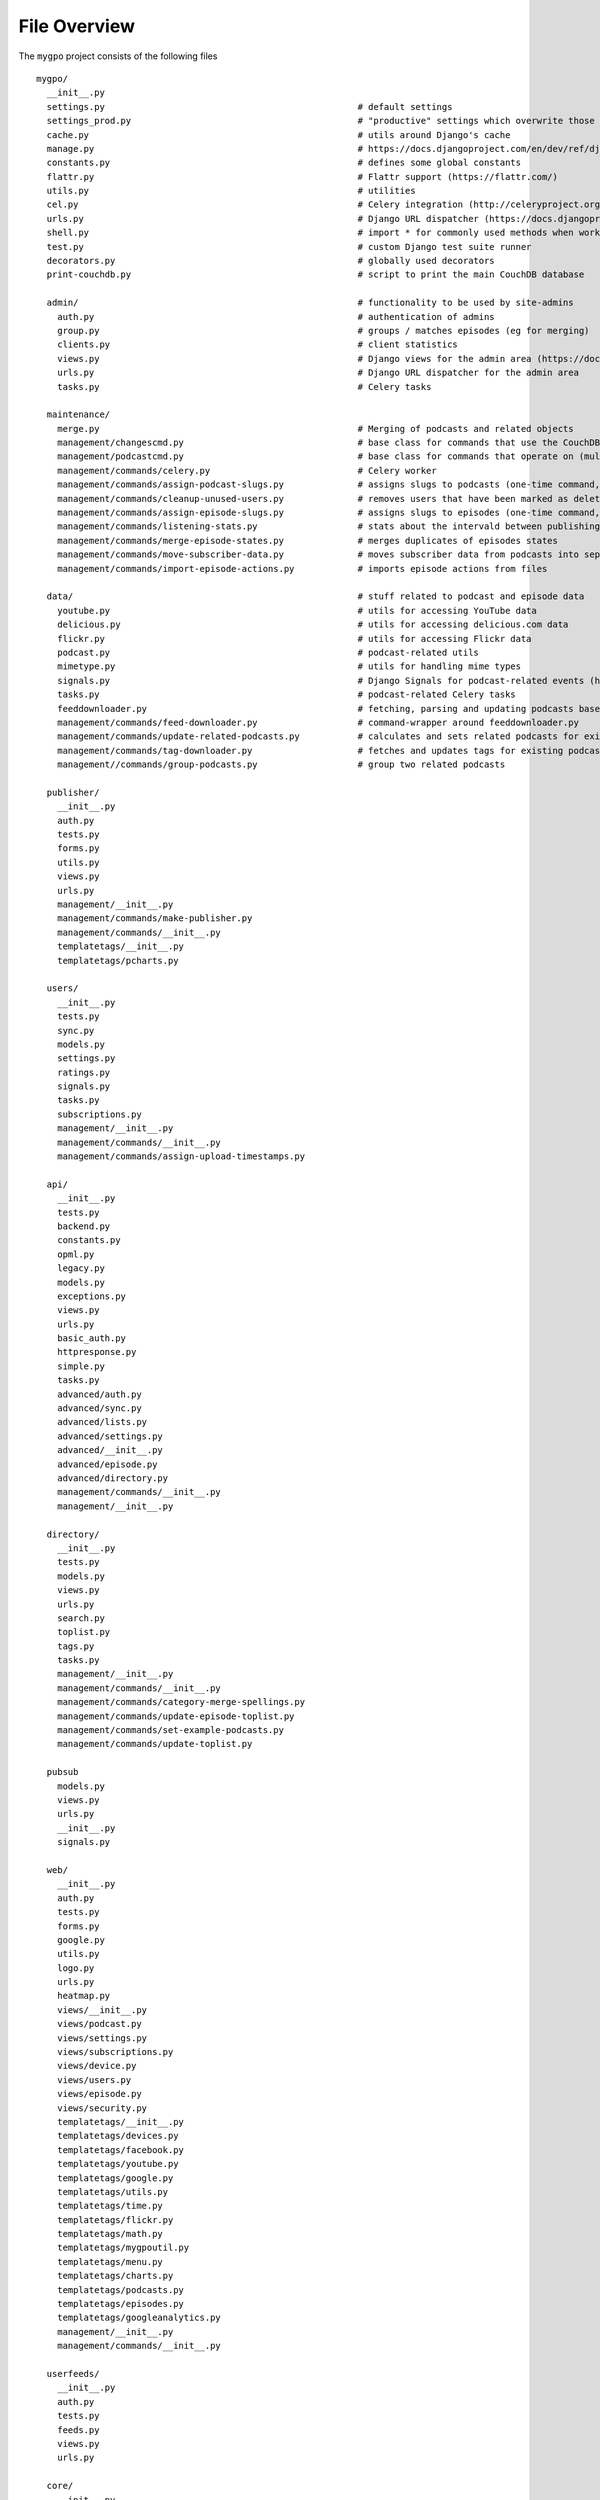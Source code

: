 File Overview
=============

The ``mygpo`` project consists of the following files ::

  mygpo/
    __init__.py
    settings.py                                                # default settings
    settings_prod.py                                           # "productive" settings which overwrite those in settings.py
    cache.py                                                   # utils around Django's cache
    manage.py                                                  # https://docs.djangoproject.com/en/dev/ref/django-admin/
    constants.py                                               # defines some global constants
    flattr.py                                                  # Flattr support (https://flattr.com/)
    utils.py                                                   # utilities
    cel.py                                                     # Celery integration (http://celeryproject.org/)
    urls.py                                                    # Django URL dispatcher (https://docs.djangoproject.com/en/dev/topics/http/urls/)
    shell.py                                                   # import * for commonly used methods when working in the Django shell
    test.py                                                    # custom Django test suite runner
    decorators.py                                              # globally used decorators
    print-couchdb.py                                           # script to print the main CouchDB database

    admin/                                                     # functionality to be used by site-admins
      auth.py                                                  # authentication of admins
      group.py                                                 # groups / matches episodes (eg for merging)
      clients.py                                               # client statistics
      views.py                                                 # Django views for the admin area (https://docs.djangoproject.com/en/dev/topics/http/views/)
      urls.py                                                  # Django URL dispatcher for the admin area
      tasks.py                                                 # Celery tasks

    maintenance/
      merge.py                                                 # Merging of podcasts and related objects
      management/changescmd.py                                 # base class for commands that use the CouchDB changes feed (https://couchdb.readthedocs.org/en/latest/changes.html)
      management/podcastcmd.py                                 # base class for commands that operate on (multiple) podcasts
      management/commands/celery.py                            # Celery worker
      management/commands/assign-podcast-slugs.py              # assigns slugs to podcasts (one-time command, now unused)
      management/commands/cleanup-unused-users.py              # removes users that have been marked as deleted
      management/commands/assign-episode-slugs.py              # assigns slugs to episodes (one-time command, now unused)
      management/commands/listening-stats.py                   # stats about the intervald between publishing and playing episodes
      management/commands/merge-episode-states.py              # merges duplicates of episodes states
      management/commands/move-subscriber-data.py              # moves subscriber data from podcasts into separate objects
      management/commands/import-episode-actions.py            # imports episode actions from files

    data/                                                      # stuff related to podcast and episode data
      youtube.py                                               # utils for accessing YouTube data
      delicious.py                                             # utils for accessing delicious.com data
      flickr.py                                                # utils for accessing Flickr data
      podcast.py                                               # podcast-related utils
      mimetype.py                                              # utils for handling mime types
      signals.py                                               # Django Signals for podcast-related events (https://docs.djangoproject.com/en/dev/topics/signals/)
      tasks.py                                                 # podcast-related Celery tasks
      feeddownloader.py                                        # fetching, parsing and updating podcasts based on their feeds
      management/commands/feed-downloader.py                   # command-wrapper around feeddownloader.py
      management/commands/update-related-podcasts.py           # calculates and sets related podcasts for existing podcasts
      management/commands/tag-downloader.py                    # fetches and updates tags for existing podcasts
      management//commands/group-podcasts.py                   # group two related podcasts

    publisher/
      __init__.py
      auth.py
      tests.py
      forms.py
      utils.py
      views.py
      urls.py
      management/__init__.py
      management/commands/make-publisher.py
      management/commands/__init__.py
      templatetags/__init__.py
      templatetags/pcharts.py

    users/
      __init__.py
      tests.py
      sync.py
      models.py
      settings.py
      ratings.py
      signals.py
      tasks.py
      subscriptions.py
      management/__init__.py
      management/commands/__init__.py
      management/commands/assign-upload-timestamps.py

    api/
      __init__.py
      tests.py
      backend.py
      constants.py
      opml.py
      legacy.py
      models.py
      exceptions.py
      views.py
      urls.py
      basic_auth.py
      httpresponse.py
      simple.py
      tasks.py
      advanced/auth.py
      advanced/sync.py
      advanced/lists.py
      advanced/settings.py
      advanced/__init__.py
      advanced/episode.py
      advanced/directory.py
      management/commands/__init__.py
      management/__init__.py

    directory/
      __init__.py
      tests.py
      models.py
      views.py
      urls.py
      search.py
      toplist.py
      tags.py
      tasks.py
      management/__init__.py
      management/commands/__init__.py
      management/commands/category-merge-spellings.py
      management/commands/update-episode-toplist.py
      management/commands/set-example-podcasts.py
      management/commands/update-toplist.py

    pubsub
      models.py
      views.py
      urls.py
      __init__.py
      signals.py

    web/
      __init__.py
      auth.py
      tests.py
      forms.py
      google.py
      utils.py
      logo.py
      urls.py
      heatmap.py
      views/__init__.py
      views/podcast.py
      views/settings.py
      views/subscriptions.py
      views/device.py
      views/users.py
      views/episode.py
      views/security.py
      templatetags/__init__.py
      templatetags/devices.py
      templatetags/facebook.py
      templatetags/youtube.py
      templatetags/google.py
      templatetags/utils.py
      templatetags/time.py
      templatetags/flickr.py
      templatetags/math.py
      templatetags/mygpoutil.py
      templatetags/menu.py
      templatetags/charts.py
      templatetags/podcasts.py
      templatetags/episodes.py
      templatetags/googleanalytics.py
      management/__init__.py
      management/commands/__init__.py

    userfeeds/
      __init__.py
      auth.py
      tests.py
      feeds.py
      views.py
      urls.py

    core/
      __init__.py
      tests.py
      json.py
      models.py
      proxy.py
      signals.py
      podcasts.py
      tasks.py
      graphite.py
      slugs.py
      management/__init__.py
      management/commands/__init__.py

    share/
      __init__.py
      userpage.py
      models.py
      views.py
      urls.py
      templatetags/__init__.py
      templatetags/gravatar.py

    db/
      __init__.py

    db/couchdb/
      __init__.py
      common.py
      episode_state.py
      utils.py
      user.py
      models.py
      podcast_state.py
      podcast.py
      podcastlist.py
      episode.py
      directory.py
      pubsub.py
      management/__init__.py
      management/commands/__init__.py
      management/commands/touch-couchdb-views.py
      management/commands/compact-couchdb.py
      management/commands/dump-sample.py
      management/commands/sync-design-docs.py
      management/commands/count-view-usage.py
